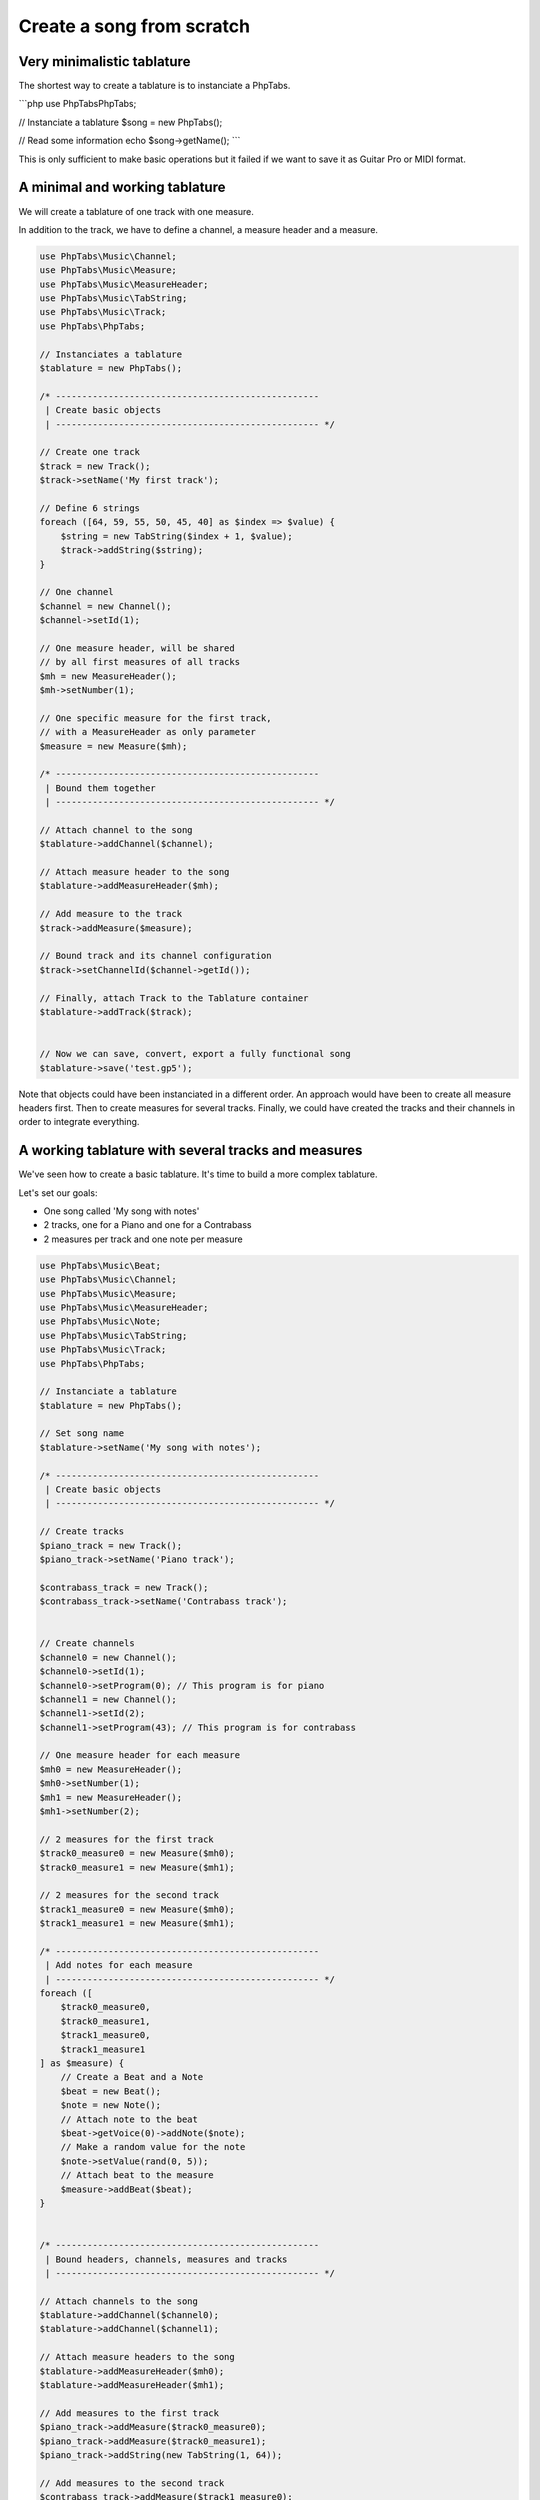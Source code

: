 .. _ex.tabs-from-scratch:

==========================
Create a song from scratch
==========================

Very minimalistic tablature
===========================

The shortest way to create a tablature is to instanciate a PhpTabs.

```php
use PhpTabs\PhpTabs;

// Instanciate a tablature
$song = new PhpTabs();

// Read some information
echo $song->getName();
```

This is only sufficient to make basic operations but it failed if we
want to save it as Guitar Pro or MIDI format.


A minimal and working tablature
===============================

We will create a tablature of one track with one measure.

In addition to the track, we have to define a channel, a measure header
and a measure.

.. code-block:: php

    use PhpTabs\Music\Channel;
    use PhpTabs\Music\Measure;
    use PhpTabs\Music\MeasureHeader;
    use PhpTabs\Music\TabString;
    use PhpTabs\Music\Track;
    use PhpTabs\PhpTabs;

    // Instanciates a tablature
    $tablature = new PhpTabs();

    /* --------------------------------------------------
     | Create basic objects
     | -------------------------------------------------- */

    // Create one track 
    $track = new Track();
    $track->setName('My first track');

    // Define 6 strings
    foreach ([64, 59, 55, 50, 45, 40] as $index => $value) {
        $string = new TabString($index + 1, $value);
        $track->addString($string);
    }

    // One channel
    $channel = new Channel();
    $channel->setId(1);

    // One measure header, will be shared
    // by all first measures of all tracks
    $mh = new MeasureHeader();
    $mh->setNumber(1);

    // One specific measure for the first track,
    // with a MeasureHeader as only parameter
    $measure = new Measure($mh);

    /* --------------------------------------------------
     | Bound them together
     | -------------------------------------------------- */
     
    // Attach channel to the song
    $tablature->addChannel($channel);

    // Attach measure header to the song
    $tablature->addMeasureHeader($mh);

    // Add measure to the track
    $track->addMeasure($measure);

    // Bound track and its channel configuration
    $track->setChannelId($channel->getId());

    // Finally, attach Track to the Tablature container
    $tablature->addTrack($track);


    // Now we can save, convert, export a fully functional song
    $tablature->save('test.gp5');


Note that objects could have been instanciated in a different order.
An approach would have been to create all measure headers first.
Then to create measures for several tracks.
Finally, we could have created the tracks and their channels in order to
integrate everything. 


A working tablature with several tracks and measures
====================================================

We've seen how to create a basic tablature. It's time to build a more
complex tablature.

Let's set our goals:

- One song called 'My song with notes'
- 2 tracks, one for a Piano and one for a Contrabass
- 2 measures per track and one note per measure

.. code-block:: php

    use PhpTabs\Music\Beat;
    use PhpTabs\Music\Channel;
    use PhpTabs\Music\Measure;
    use PhpTabs\Music\MeasureHeader;
    use PhpTabs\Music\Note;
    use PhpTabs\Music\TabString;
    use PhpTabs\Music\Track;
    use PhpTabs\PhpTabs;

    // Instanciate a tablature
    $tablature = new PhpTabs();

    // Set song name
    $tablature->setName('My song with notes');

    /* --------------------------------------------------
     | Create basic objects
     | -------------------------------------------------- */

    // Create tracks
    $piano_track = new Track();
    $piano_track->setName('Piano track');

    $contrabass_track = new Track();
    $contrabass_track->setName('Contrabass track');


    // Create channels
    $channel0 = new Channel();
    $channel0->setId(1);
    $channel0->setProgram(0); // This program is for piano
    $channel1 = new Channel();
    $channel1->setId(2);
    $channel1->setProgram(43); // This program is for contrabass

    // One measure header for each measure
    $mh0 = new MeasureHeader();
    $mh0->setNumber(1);
    $mh1 = new MeasureHeader();
    $mh1->setNumber(2);

    // 2 measures for the first track
    $track0_measure0 = new Measure($mh0);
    $track0_measure1 = new Measure($mh1);

    // 2 measures for the second track
    $track1_measure0 = new Measure($mh0);
    $track1_measure1 = new Measure($mh1);

    /* --------------------------------------------------
     | Add notes for each measure
     | -------------------------------------------------- */
    foreach ([
        $track0_measure0,
        $track0_measure1,
        $track1_measure0,
        $track1_measure1
    ] as $measure) {
        // Create a Beat and a Note
        $beat = new Beat();
        $note = new Note();
        // Attach note to the beat
        $beat->getVoice(0)->addNote($note);
        // Make a random value for the note
        $note->setValue(rand(0, 5));
        // Attach beat to the measure
        $measure->addBeat($beat);
    }
        

    /* --------------------------------------------------
     | Bound headers, channels, measures and tracks
     | -------------------------------------------------- */
     
    // Attach channels to the song
    $tablature->addChannel($channel0);
    $tablature->addChannel($channel1);

    // Attach measure headers to the song
    $tablature->addMeasureHeader($mh0);
    $tablature->addMeasureHeader($mh1);

    // Add measures to the first track
    $piano_track->addMeasure($track0_measure0);
    $piano_track->addMeasure($track0_measure1);
    $piano_track->addString(new TabString(1, 64));

    // Add measures to the second track
    $contrabass_track->addMeasure($track1_measure0);
    $contrabass_track->addMeasure($track1_measure1);
    $contrabass_track->addString(new TabString(1, 64));

    // Bound tracks and their channel configurations
    $piano_track->setChannelId($channel0->getId());
    $contrabass_track->setChannelId($channel1->getId());

    // Finally, attach Tracks to the Tablature container
    $tablature->addTrack($piano_track);
    $tablature->addTrack($contrabass_track);

    /* --------------------------------------------------
     | Now that we have a functionnal song, we can work
     | with it
     | -------------------------------------------------- */

    // Render the first track as a vextab string
    echo $tablature->getRenderer('vextab')->render(0);

    // Render the second track as an ASCII string
    echo $tablature->getRenderer('ascii')->render(1);

    // Save it as a Guitar Pro 5 file
    $tablature->save('song-2-tracks-2-measures.gp5');


Some important things to keep in mind:

- Measure headers are defined globally (attached to the Song)
- Measures are defined per track
- you MUST have the same number of measures for each track
- This number of measures MUST be equal to the number of measure headers
- For all tracks, a measure number 1 MUST be bound to the measure header
  number 1, and so on for all measures
- To understand how elements are built on each other and how to be on
  the right scope to interact with them, refer to the
  `Music stack tree <api.phptabs>` and to the
  `getting/setting/counting rules <traversing-song-model>`.

